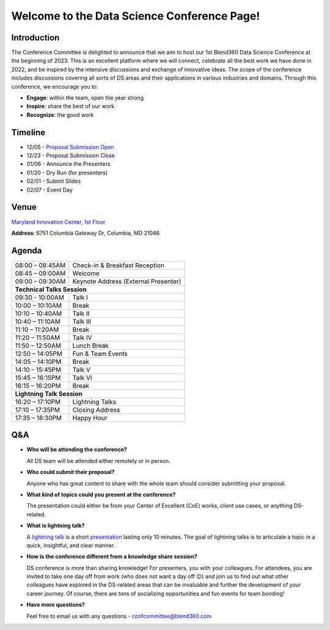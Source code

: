 Welcome to the Data Science Conference Page!
===================================

Introduction
--------
The Conference Committee is delighted to announce that we aim to host our 1st Blend360 Data Science Conference at the beginning of 2023. This is an excellent platform where we will connect, celebrate all the best work we have done in 2022, and be inspired by the intensive discussions and exchange of innovative ideas. The scope of the conference includes discussions covering all sorts of DS areas and their applications in various industries and domains. 
Through this conference, we encourage you to:   

- **Engage**: within the team, open the year strong  

- **Inspire**: share the best of our work 

- **Recognize**: the good work 

Timeline
--------
* 12/05 - `Proposal Submission Open <https://forms.office.com/r/h5GgLf7KYe>`_
* 12/23 - Proposal Submission Close
* 01/06 - Announce the Presenters
* 01/20 - Dry Run (for presenters)
* 02/01 - Submit Slides
* 02/07 - Event Day

Venue
--------
`Maryland Innovation Center, 1st Floor <https://my.matterport.com/show/?m=QGjdkWjAM6Y&play=1>`_

**Address**: 6751 Columbia Gateway Dr, Columbia, MD 21046 

Agenda
--------

+------------------------+----------------------------------------------------+
| 08:00 – 08:45AM        | Check-in & Breakfast Reception                     |
+------------------------+----------------------------------------------------+
| 08:45 – 09:00AM        | Welcome                                            |
+------------------------+----------------------------------------------------+
| 09:00 – 09:30AM        | Keynote Address (External Presenter)	              |
+------------------------+----------------------------------------------------+
|**Technical Talks Session**                                                  |
+------------------------+----------------------------------------------------+
| 09:30 - 10:00AM        | Talk I                                             |
+------------------------+----------------------------------------------------+
| 10:00 – 10:10AM        | Break                                              |
+------------------------+----------------------------------------------------+
| 10:10 – 10:40AM        | Talk II                                            |
+------------------------+----------------------------------------------------+
| 10:40 – 11:10AM        | Talk III                                           |
+------------------------+----------------------------------------------------+
| 11:10 – 11:20AM        | Break                                              |
+------------------------+----------------------------------------------------+
| 11:20 – 11:50AM        | Talk IV                                            |
+------------------------+----------------------------------------------------+
| 11:50 – 12:50AM        | Lunch Break                                        |
+------------------------+----------------------------------------------------+
| 12:50 – 14:05PM        | Fun & Team Events                                  |
+------------------------+----------------------------------------------------+
| 14:05 – 14:10PM        | Break                                              |
+------------------------+----------------------------------------------------+
| 14:10 – 15:45PM        | Talk V                                             |
+------------------------+----------------------------------------------------+
| 15:45 – 16:15PM        | Talk VI                                            |
+------------------------+----------------------------------------------------+
| 16:15 – 16:20PM        | Break                                              |
+------------------------+----------------------------------------------------+
|                       **Lightning Talk Session**                            |
+------------------------+----------------------------------------------------+
| 16:20 – 17:10PM        | Lightning Talks                                    |
+------------------------+----------------------------------------------------+
| 17:10 – 17:35PM        | Closing Address                                    |
+------------------------+----------------------------------------------------+
| 17:35 – 18:30PM        | Happy Hour                                         |
+------------------------+----------------------------------------------------+	      

Q&A
--------
- **Who will be attending the conference?**
 
  All DS team will be attended either remotely or in person.   
  
- **Who could submit their proposal?**
  
  Anyone who has great content to share with the whole team should consider submitting your proposal.  
  
- **What kind of topics could you present at the conference?**

  The presentation could either be from your Center of Excellent (CoE) works, client use cases, or anything DS-related.   
  
- **What is lightning talk?**

  A `lightning talk <https://en.wikipedia.org/wiki/Lightning_talk>`_ is a short `presentation <https://en.wikipedia.org/wiki/Presentation>`_ lasting only 10 minutes. The goal of lightning talks is to articulate a topic in a quick, insightful, and clear manner.

- **How is the conference different from a knowledge share session?**
  
  DS conference is more than sharing knowledge! For presenters, you with your colleagues. For attendees, you are invited to take one day off from work (who does not want a day off 😉) and join us to find out what other colleagues have explored in the DS-related areas that can be invaluable and further the development of your career journey. Of course, there are tons of socializing opportunities and fun events for team bonding!  
  
- **Have more questions?**

  Feel free to email us with any questions - confcommittee@blend360.com 
